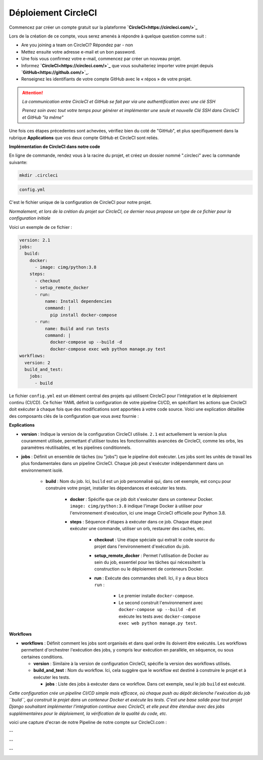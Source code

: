 Déploiement CircleCI
--------------------


Commencez par créer un compte gratuit sur la plateforme **`CircleCI<https://circleci.com/>`_**

Lors de la création de ce compte, vous serez amenés à répondre à quelque question comme suit :

- Are you joining a team on CircleCI?    Répondez par - non

- Mettez ensuite votre adresse e-mail et un bon password.


- Une fois vous confirmez votre e-mail, commencez par créer un nouveau projet.

- Informez **`CircleCI<https://circleci.com/>`_** que vous souhaiteriez importer votre projet depuis **`GitHub<https://github.com/>`_**.

- Renseignez les identifiants de votre compte GitHub avec le « répos » de votre projet.


.. ATTENTION::

    *La communication entre CircleCI et GitHub se fait par via une authentification avec une clé SSH*

    *Prenez soin avec tout votre temps pour générer et implémenter une seule et nouvelle Clé SSH dans CircleCI et GitHub "la même"*


Une fois ces étapes précedentes sont achevées, vérifiez bien du coté de "GitHub", et plus specifiquement dans la rubrique **Applications** que vos deux compte GitHub et CircleCI sont reliés.



**Implémentation de CircleCI dans notre code**


.. raw:: html

   <u>Créez un dossier à la racine du projet</u>


En ligne de commande, rendez vous à la racine du projet, et créez un dossier nommé ".circleci" avec la commande suivante:


.. code:: shell
    
    mkdir .circleci



.. raw:: html

   <u>Créez dans ce dossier un fichier nommé "</u>

.. code:: shell
    
    config.yml

C'est le fichier unique de la configuration de CircleCI pour notre projet.

*Normalement, et lors de la crétion du projet sur CircleCI, ce dernier nous propose un type de ce fichier pour la configuration initiale*


Voici un exemple de ce fichier : 

.. code-block:: yaml

    version: 2.1
    jobs:
      build:
        docker:
          - image: cimg/python:3.8
        steps:
          - checkout
          - setup_remote_docker
          - run:
              name: Install dependencies
              command: |
                pip install docker-compose
          - run:
              name: Build and run tests
              command: |
                docker-compose up --build -d
                docker-compose exec web python manage.py test
    workflows:
      version: 2
      build_and_test:
        jobs:
          - build



Le fichier ``config.yml`` est un élément central des projets qui utilisent CircleCI pour l'intégration et le déploiement continu (CI/CD). Ce fichier YAML définit la configuration de votre pipeline CI/CD, en spécifiant les actions que CircleCI doit exécuter à chaque fois que des modifications sont apportées à votre code source. Voici une explication détaillée des composants clés de la configuration que vous avez fournie :

**Explications**

- **version** : Indique la version de la configuration CircleCI utilisée. ``2.1`` est actuellement la version la plus couramment utilisée, permettant d'utiliser toutes les fonctionnalités avancées de CircleCI, comme les orbs, les paramètres réutilisables, et les pipelines conditionnels.

- **jobs** : Définit un ensemble de tâches (ou "jobs") que le pipeline doit exécuter. Les jobs sont les unités de travail les plus fondamentales dans un pipeline CircleCI. Chaque job peut s'exécuter indépendamment dans un environnement isolé.
  
    - **build** : Nom du job. Ici, ``build`` est un job personnalisé qui, dans cet exemple, est conçu pour construire votre projet, installer les dépendances et exécuter les tests.
    
        - **docker** : Spécifie que ce job doit s'exécuter dans un conteneur Docker. ``image: cimg/python:3.8`` indique l'image Docker à utiliser pour l'environnement d'exécution, ici une image CircleCI officielle pour Python 3.8.
    
        - **steps** : Séquence d'étapes à exécuter dans ce job. Chaque étape peut exécuter une commande, utiliser un orb, restaurer des caches, etc.
      
            - **checkout** : Une étape spéciale qui extrait le code source du projet dans l'environnement d'exécution du job.
      
            - **setup_remote_docker** : Permet l'utilisation de Docker au sein du job, essentiel pour les tâches qui nécessitent la construction ou le déploiement de conteneurs Docker.
      
            - **run** : Exécute des commandes shell. Ici, il y a deux blocs ``run`` :
        
                - Le premier installe ``docker-compose``.
        
                - Le second construit l'environnement avec ``docker-compose up --build -d`` et exécute les tests avec ``docker-compose exec web python manage.py test``.

**Workflows**

- **workflows** : Définit comment les jobs sont organisés et dans quel ordre ils doivent être exécutés. Les workflows permettent d'orchestrer l'exécution des jobs, y compris leur exécution en parallèle, en séquence, ou sous certaines conditions.
  
  - **version** : Similaire à la version de configuration CircleCI, spécifie la version des workflows utilisés.
  
  - **build_and_test** : Nom du workflow. Ici, cela suggère que le workflow est destiné à construire le projet et à exécuter les tests.
    
    - **jobs** : Liste des jobs à exécuter dans ce workflow. Dans cet exemple, seul le job ``build`` est exécuté.


*Cette configuration crée un pipeline CI/CD simple mais efficace, où chaque push au dépôt déclenche l'exécution du job ``build``, qui construit le projet dans un conteneur Docker et exécute les tests.* *C'est une base solide pour tout projet Django souhaitant implémenter l'intégration continue avec CircleCI, et elle peut être étendue avec des jobs supplémentaires pour le déploiement, la vérification de la qualité du code, etc.*


voici une capture d'ecran de notre Pipeline de notre compte sur CircleCI.com : 

.. image:: source/_static/circleci.png
   :align: center

--

.. raw:: html

    <a href="https://raw.githubusercontent.com/waleedos/2023_P13_mettez_a_l-echelle_une_application_Django_en_utilisant-_une_architecture_modulaire/main/docs/source/_static/circleci.png" target="_blank">Agrandir et voir cette Image sur une autre plateforme</a>

--    

.. image:: https://dl.circleci.com/status-badge/img/circleci/KAm3csFwG5HBdy4u7bCNVZ/oZnMfYKgjjwBGnytLcqNa/tree/main.svg?style=svg&circle-token=2bdb6c762403bb676618fc41911c652359f9c01b
        :target: https://dl.circleci.com/status-badge/redirect/circleci/KAm3csFwG5HBdy4u7bCNVZ/oZnMfYKgjjwBGnytLcqNa/tree/main

--

.. image:: https://dl.circleci.com/insights-snapshot/circleci/KAm3csFwG5HBdy4u7bCNVZ/oZnMfYKgjjwBGnytLcqNa/main/build_and_test_workflow/badge.svg?window=30d&circle-token=34c520fcdef8fdf857bb895e1dbfe05df93ada07
        :target: https://app.circleci.com/insights/circleci/KAm3csFwG5HBdy4u7bCNVZ/oZnMfYKgjjwBGnytLcqNa/workflows/build_and_test_workflow/overview?branch=main&reporting-window=last-30-days&insights-snapshot=true

.. Fin du document